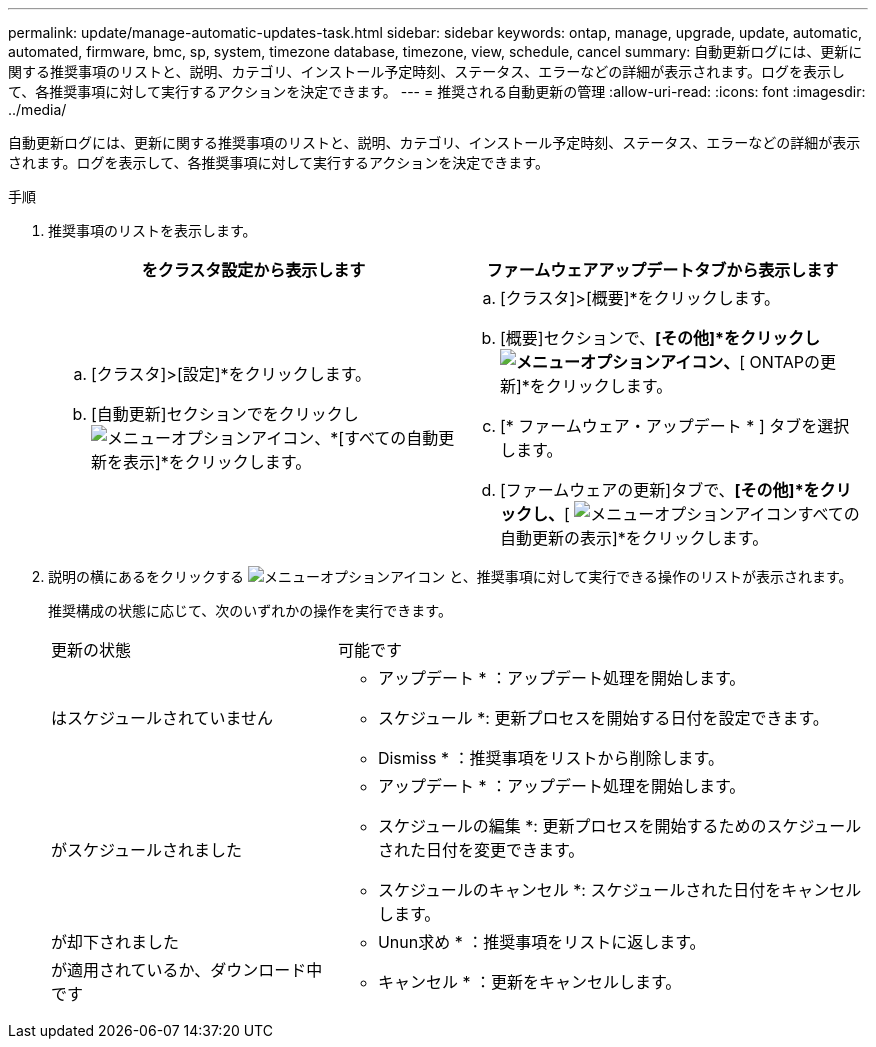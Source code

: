 ---
permalink: update/manage-automatic-updates-task.html 
sidebar: sidebar 
keywords: ontap, manage, upgrade, update, automatic, automated, firmware, bmc, sp, system, timezone database, timezone, view, schedule, cancel 
summary: 自動更新ログには、更新に関する推奨事項のリストと、説明、カテゴリ、インストール予定時刻、ステータス、エラーなどの詳細が表示されます。ログを表示して、各推奨事項に対して実行するアクションを決定できます。 
---
= 推奨される自動更新の管理
:allow-uri-read: 
:icons: font
:imagesdir: ../media/


[role="lead"]
自動更新ログには、更新に関する推奨事項のリストと、説明、カテゴリ、インストール予定時刻、ステータス、エラーなどの詳細が表示されます。ログを表示して、各推奨事項に対して実行するアクションを決定できます。

.手順
. 推奨事項のリストを表示します。
+
[cols="2"]
|===
| をクラスタ設定から表示します | ファームウェアアップデートタブから表示します 


 a| 
.. [クラスタ]>[設定]*をクリックします。
.. [自動更新]セクションでをクリックし image:../media/icon_kabob.gif["メニューオプションアイコン"]、*[すべての自動更新を表示]*をクリックします。

 a| 
.. [クラスタ]>[概要]*をクリックします。
.. [概要]セクションで、*[その他]*をクリックし image:../media/icon_kabob.gif["メニューオプションアイコン"]、*[ ONTAPの更新]*をクリックします。
.. [* ファームウェア・アップデート * ] タブを選択します。
.. [ファームウェアの更新]タブで、*[その他]*をクリックし、*[ image:../media/icon_kabob.gif["メニューオプションアイコン"]すべての自動更新の表示]*をクリックします。


|===
. 説明の横にあるをクリックする image:../media/icon_kabob.gif["メニューオプションアイコン"] と、推奨事項に対して実行できる操作のリストが表示されます。
+
推奨構成の状態に応じて、次のいずれかの操作を実行できます。

+
[cols="35,65"]
|===


| 更新の状態 | 可能です 


 a| 
はスケジュールされていません
 a| 
* アップデート * ：アップデート処理を開始します。

* スケジュール *: 更新プロセスを開始する日付を設定できます。

* Dismiss * ：推奨事項をリストから削除します。



 a| 
がスケジュールされました
 a| 
* アップデート * ：アップデート処理を開始します。

* スケジュールの編集 *: 更新プロセスを開始するためのスケジュールされた日付を変更できます。

* スケジュールのキャンセル *: スケジュールされた日付をキャンセルします。



 a| 
が却下されました
 a| 
* Unun求め * ：推奨事項をリストに返します。



 a| 
が適用されているか、ダウンロード中です
 a| 
* キャンセル * ：更新をキャンセルします。

|===

